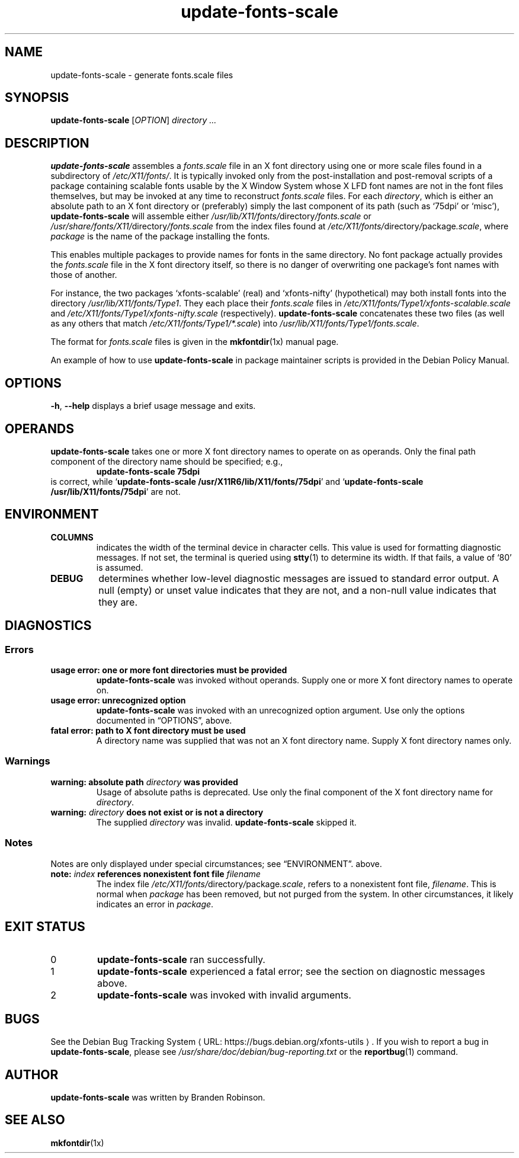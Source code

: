 .\" $Id: update-fonts-scale.8 189 2005-06-11 00:04:27Z branden $
.\"
.\" Copyright 1999, 2002, 2004 Branden Robinson <branden@debian.org>.
.\"
.\" This is free software; you can redistribute it and/or modify it under
.\" the terms of the GNU General Public License as published by the Free
.\" Software Foundation, version 2.
.\"
.\" This is distributed in the hope that it will be useful, but WITHOUT
.\" ANY WARRANTY; without even the implied warranty of MERCHANTABILITY or
.\" FITNESS FOR A PARTICULAR PURPOSE.  See the GNU General Public License
.\" for more details.
.\"
.\" You should have received a copy of the GNU General Public License with
.\" the Debian operating system, in /usr/share/common-licenses/GPL;  if
.\" not, write to the Free Software Foundation, Inc., 59 Temple Place,
.\" Suite 330, Boston, MA 02111-1307 USA
.\"
.\" We need the URL macro from groff's www macro package, but also want
.\" things to work all right for people who don't have it.  So we define
.\" our own URL macro and let the www macro package override it if it's
.\" available.
.de URL
\\$2 \(laURL: \\$1 \(ra\\$3
..
.if \n[.g] .mso www.tmac
.TH update\-fonts\-scale 8 "2004\-11\-12" "Debian Project"
.SH NAME
update\-fonts\-scale \- generate fonts.scale files
.SH SYNOPSIS
.B update\-fonts\-scale
[\fIOPTION\fR]
.I directory ...
.SH DESCRIPTION
.B update\-fonts\-scale
assembles a
.I fonts.scale
file in an X font directory using one or more scale files found in a
subdirectory of
.IR /etc/X11/fonts/ .
It is typically invoked only from the post\-installation and post\-removal
scripts of a package containing scalable fonts usable by the X Window
System whose X LFD font names are not in the font files themselves, but may
be invoked at any time to reconstruct
.I fonts.scale
files.
For each
.IR directory ,
which is either an absolute path to an X font directory or (preferably)
simply the last component of its path (such as \(oq75dpi\(cq or
\(oqmisc\(cq),
.B update\-fonts\-scale
will assemble either
.IR /usr/lib/X11/fonts/ directory /fonts.scale
or
.IR /usr/share/fonts/X11/ directory /fonts.scale
from the index files found at
.IR /etc/X11/fonts/ directory / package .scale ,
where
.I package
is the name of the package installing the fonts.
.PP
This enables multiple packages to provide names for fonts in the same
directory.
No font package actually provides the
.I fonts.scale
file in the X font directory itself, so there is no danger of overwriting
one package's font names with those of another.
.PP
For instance, the two packages \(oqxfonts\-scalable\(cq (real) and
\(oqxfonts\-nifty\(cq (hypothetical) may both install fonts into the
directory
.IR /usr/lib/X11/fonts/Type1 .
They each place their
.I fonts.scale
files in
.I /etc/X11/fonts/Type1/xfonts\-scalable.scale
and
.I /etc/X11/fonts/Type1/xfonts\-nifty.scale
(respectively).
.B update\-fonts\-scale
concatenates these two files (as well as any others that match
.IR /etc/X11/fonts/Type1/*.scale )
into
.IR /usr/lib/X11/fonts/Type1/fonts.scale .
.PP
The format for
.I fonts.scale
files is given in the
.BR mkfontdir (1x)
manual page.
.PP
An example of how to use
.B update\-fonts\-scale
in package maintainer scripts is provided in the Debian Policy Manual.
.SH OPTIONS
.B \-h\fR, \fB\-\-help
displays a brief usage message and exits.
.SH OPERANDS
.B update\-fonts\-scale
takes one or more X font directory names to operate on as operands.
Only the final path component of the directory name should be specified;
e.g.,
.RS
.B update\-fonts\-scale 75dpi
.RE
is correct, while
.RB \(oq "update\-fonts\-scale /usr/X11R6/lib/X11/fonts/75dpi" \(cq
and
.RB \(oq "update\-fonts\-scale /usr/lib/X11/fonts/75dpi" \(cq
are not.
.SH ENVIRONMENT
.TP
.B COLUMNS
indicates the width of the terminal device in character cells.
This value is used for formatting diagnostic messages.
If not set, the terminal is queried using
.BR stty (1)
to determine its width.
If that fails, a value of \(oq80\(cq is assumed.
.TP
.B DEBUG
determines whether low\-level diagnostic messages are issued to standard error
output.
A null (empty) or unset value indicates that they are not, and a non\-null
value indicates that they are.
.SH DIAGNOSTICS
.SS Errors
.TP
.B usage error: one or more font directories must be provided
.B update\-fonts\-scale
was invoked without operands.
Supply one or more X font directory names to operate on.
.TP
.B usage error: unrecognized option
.B update\-fonts\-scale
was invoked with an unrecognized option argument.
Use only the options documented in \(lqOPTIONS\(rq, above.
.TP
.B fatal error: path to X font directory must be used
A directory name was supplied that was not an X font directory name.
Supply X font directory names only.
.SS Warnings
.TP
.BI "warning: absolute path " directory " was provided"
Usage of absolute paths is deprecated.
Use only the final component of the X font directory name for
.IR directory .
.TP
.BI "warning: " directory " does not exist or is not a directory"
The supplied
.I directory
was invalid.
.B update\-fonts\-scale
skipped it.
.SS Notes
Notes are only displayed under special circumstances; see \(lqENVIRONMENT\(rq.
above.
.TP
.BI "note: " index " references nonexistent font file " filename
The index file
.IR /etc/X11/fonts/ directory / package .scale ,
refers to a nonexistent font file,
.IR filename .
This is normal when
.I package
has been removed, but not purged from the system.
In other circumstances, it likely indicates an error in
.IR package .
.SH "EXIT STATUS"
.TP
0
.B update\-fonts\-scale
ran successfully.
.TP
1
.B update\-fonts\-scale
experienced a fatal error; see the section on diagnostic messages above.
.TP
2
.B update\-fonts\-scale
was invoked with invalid arguments.
.SH BUGS
See
.URL "https://bugs.debian.org/xfonts\-utils" "the Debian Bug Tracking System" .
If you wish to report a bug in
.BR update\-fonts\-scale ,
please see
.I /usr/share/doc/debian/bug\-reporting.txt
or the
.BR reportbug (1)
command.
.SH AUTHOR
.B update\-fonts\-scale
was written by Branden Robinson.
.SH "SEE ALSO"
.BR mkfontdir (1x)
.\" vim:set et tw=80:
